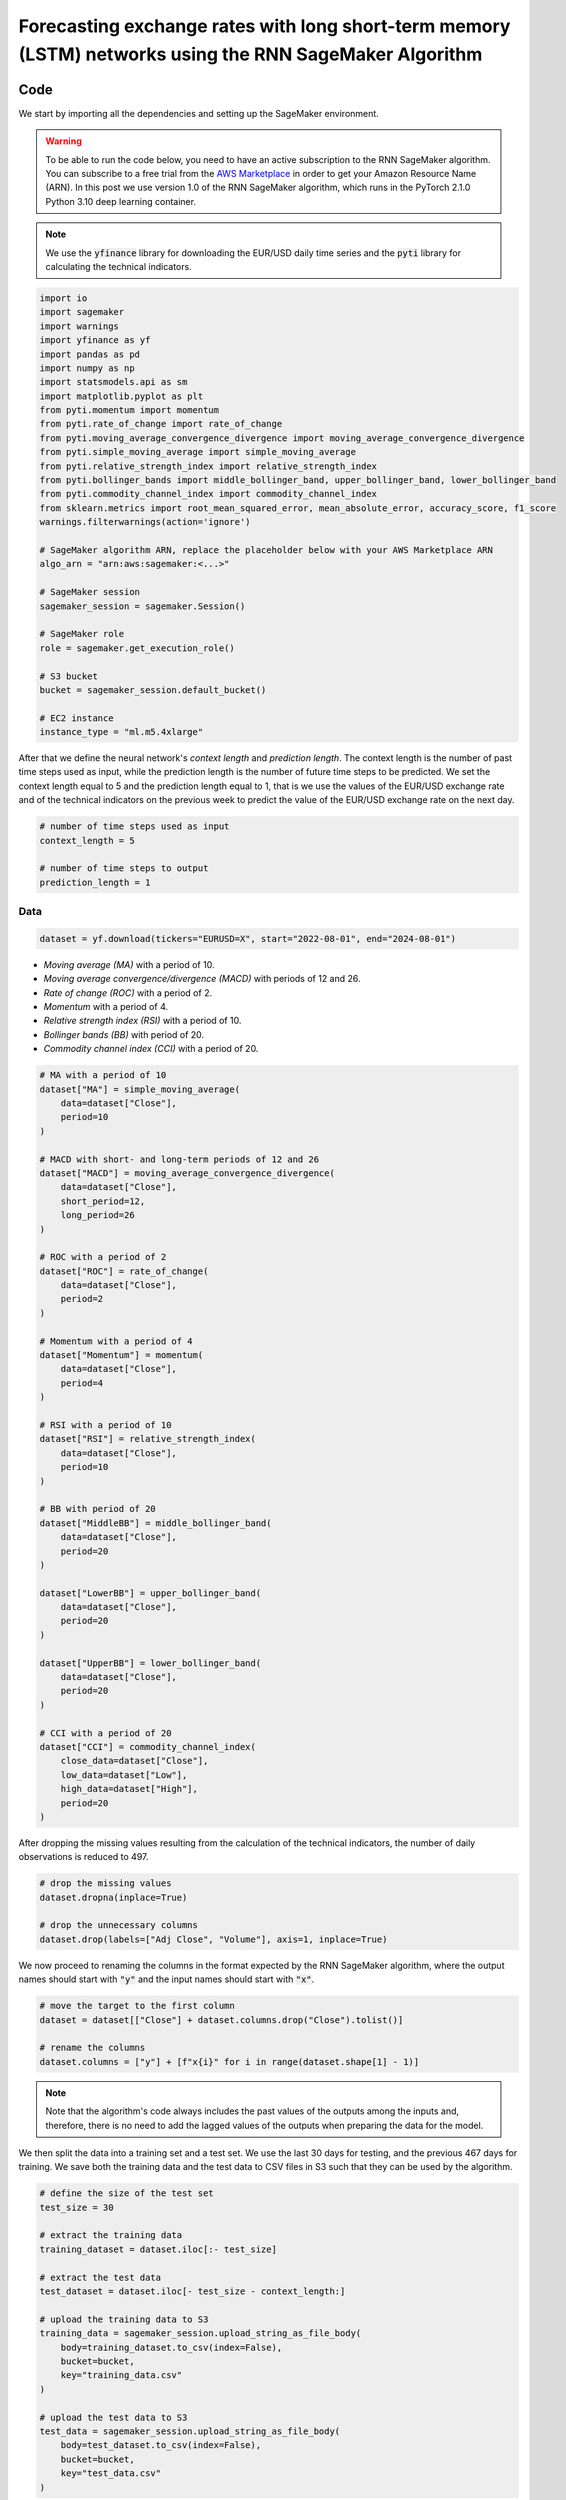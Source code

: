 .. meta::
   :thumbnail: https://fg-research.com/_static/thumbnail.png
   :description: Forecasting Stock Returns with Liquid Neural Networks
   :keywords: Amazon SageMaker, Time Series, Recurrent Neural Networks, Forecasting, Forex Market

############################################################################################################
Forecasting exchange rates with long short-term memory (LSTM) networks using the RNN SageMaker Algorithm
############################################################################################################

.. raw:: html

    <p>
    Forecasting exchange rates is a critical task for traders, investors, and financial institutions.
    Even though different machine learning models have been studied for this purpose, Long Short-Term Memory
    (LSTM) <a href="#references">[1]</a> networks have become the most widely adopted <a href="#references">[2]</a>.
    </p>

    <p>
    LSTMs belong to the class of recurrent neural networks (RNNs), which are designed to process and predict
    sequences of data. Differently from vanilla RNNs, which often fail to capture long-term dependencies due to issues like
    vanishing gradients, LSTMs implement a number of gating mechanisms which allow the network to retain memory
    of relevant features over longer time intervals.
    </p>

    <p>
    In this post, we will use our Amazon SageMaker implementation of RNNs for
    probabilistic time series forecasting, the <a href="https://fg-research.com/algorithms/time-series-forecasting/index.html#rnn-sagemaker-algorithm" target="_blank">RNN SageMaker algorithm</a>.
    We will implement a stacked LSTM model with two layers with LeCun's hyperbolic tangent activation <a href="#references">[3]</a>.
    We will use the model for forecasting the EUR/USD exchange rate one day ahead using as input a set of technical indicators,
    similar to <a href="#references">[4]</a>.
    </p>

    <p>
    We will use the daily EUR/USD exchange rate time series from the 1<sup>st</sup> of August 2022 to
    the 31<sup>st</sup> of July 2024, which we will download from
    <a href="https://finance.yahoo.com" target="_blank">Yahoo! Finance</a>.
    We will train the model on the data up to the 18<sup>th</sup> of June 2024,
    and use the trained model to predict the subsequent data up to the 31<sup>st</sup> of July 2024.
    We will find that the model achieves a mean absolute error of 0.0012 and
    a mean directional accuracy of 83.33% over the considered time period.
    </p>

******************************************
Code
******************************************

We start by importing all the dependencies and setting up the SageMaker environment.

.. warning::

   To be able to run the code below, you need to have an active subscription to the
   RNN SageMaker algorithm. You can subscribe to a free trial from the
   `AWS Marketplace <https://aws.amazon.com/marketplace/pp/prodview-p5cr7ncmdcziw>`__
   in order to get your Amazon Resource Name (ARN).
   In this post we use version 1.0 of the RNN SageMaker algorithm, which runs in the
   PyTorch 2.1.0 Python 3.10 deep learning container.

.. note::

    We use the :code:`yfinance` library for downloading the EUR/USD daily time series and
    the :code:`pyti` library for calculating the technical indicators.

.. code:: python

    import io
    import sagemaker
    import warnings
    import yfinance as yf
    import pandas as pd
    import numpy as np
    import statsmodels.api as sm
    import matplotlib.pyplot as plt
    from pyti.momentum import momentum
    from pyti.rate_of_change import rate_of_change
    from pyti.moving_average_convergence_divergence import moving_average_convergence_divergence
    from pyti.simple_moving_average import simple_moving_average
    from pyti.relative_strength_index import relative_strength_index
    from pyti.bollinger_bands import middle_bollinger_band, upper_bollinger_band, lower_bollinger_band
    from pyti.commodity_channel_index import commodity_channel_index
    from sklearn.metrics import root_mean_squared_error, mean_absolute_error, accuracy_score, f1_score
    warnings.filterwarnings(action='ignore')

    # SageMaker algorithm ARN, replace the placeholder below with your AWS Marketplace ARN
    algo_arn = "arn:aws:sagemaker:<...>"

    # SageMaker session
    sagemaker_session = sagemaker.Session()

    # SageMaker role
    role = sagemaker.get_execution_role()

    # S3 bucket
    bucket = sagemaker_session.default_bucket()

    # EC2 instance
    instance_type = "ml.m5.4xlarge"

After that we define the neural network's *context length* and *prediction length*.
The context length is the number of past time steps used as input,
while the prediction length is the number of future time steps to be predicted.
We set the context length equal to 5 and the prediction length equal to 1, that is
we use the values of the EUR/USD exchange rate and of the technical indicators on
the previous week to predict the value of the EUR/USD exchange rate on the next day.

.. code:: python


    # number of time steps used as input
    context_length = 5

    # number of time steps to output
    prediction_length = 1

==========================================
Data
==========================================

.. raw:: html

    <p>
    Next, we download the EUR/USD exchange rate time series from the 1<sup>st</sup> of August 2022 to
    the 31<sup>st</sup> of July 2024. The dataset contains 522 daily observations.
    </p>

.. code:: python

    dataset = yf.download(tickers="EURUSD=X", start="2022-08-01", end="2024-08-01")

.. raw:: html

    <p>
    We then calculate the following technical indicators, as in <a href="#references">[2]</a>:
    </p>

* *Moving average (MA)* with a period of 10.

* *Moving average convergence/divergence (MACD)* with periods of 12 and 26.

* *Rate of change (ROC)* with a period of 2.

* *Momentum* with a period of 4.

* *Relative strength index (RSI)* with a period of 10.

* *Bollinger bands (BB)* with period of 20.

* *Commodity channel index (CCI)* with a period of 20.

.. code:: python

    # MA with a period of 10
    dataset["MA"] = simple_moving_average(
        data=dataset["Close"],
        period=10
    )

    # MACD with short- and long-term periods of 12 and 26
    dataset["MACD"] = moving_average_convergence_divergence(
        data=dataset["Close"],
        short_period=12,
        long_period=26
    )

    # ROC with a period of 2
    dataset["ROC"] = rate_of_change(
        data=dataset["Close"],
        period=2
    )

    # Momentum with a period of 4
    dataset["Momentum"] = momentum(
        data=dataset["Close"],
        period=4
    )

    # RSI with a period of 10
    dataset["RSI"] = relative_strength_index(
        data=dataset["Close"],
        period=10
    )

    # BB with period of 20
    dataset["MiddleBB"] = middle_bollinger_band(
        data=dataset["Close"],
        period=20
    )

    dataset["LowerBB"] = upper_bollinger_band(
        data=dataset["Close"],
        period=20
    )

    dataset["UpperBB"] = lower_bollinger_band(
        data=dataset["Close"],
        period=20
    )

    # CCI with a period of 20
    dataset["CCI"] = commodity_channel_index(
        close_data=dataset["Close"],
        low_data=dataset["Low"],
        high_data=dataset["High"],
        period=20
    )

After dropping the missing values resulting from the calculation of the technical indicators,
the number of daily observations is reduced to 497.

.. code:: python

    # drop the missing values
    dataset.dropna(inplace=True)

    # drop the unnecessary columns
    dataset.drop(labels=["Adj Close", "Volume"], axis=1, inplace=True)


.. raw:: html

    <img
        id="rnn-fx-forecasting-time-series"
        class="blog-post-image"
        alt="EUR/USD daily exchange rate with technical indicators from 2022-09-05 to 2024-07-31"
        src=https://fg-research-blog.s3.eu-west-1.amazonaws.com/rnn-fx-forecasting/time_series_light.png
    />

    <p class="blog-post-image-caption">EUR/USD daily exchange rate with technical indicators from 2022-09-05 to 2024-07-31.</p>

We now proceed to renaming the columns in the format expected by the RNN SageMaker algorithm,
where the output names should start with :code:`"y"` and the input names should start with :code:`"x"`.

.. code:: python

    # move the target to the first column
    dataset = dataset[["Close"] + dataset.columns.drop("Close").tolist()]

    # rename the columns
    dataset.columns = ["y"] + [f"x{i}" for i in range(dataset.shape[1] - 1)]

.. note::

    Note that the algorithm's code always includes the past values of the outputs
    among the inputs and, therefore, there is no need to add the lagged values of
    the outputs when preparing the data for the model.

We then split the data into a training set and a test set.
We use the last 30 days for testing, and the previous 467 days for training.
We save both the training data and the test data to CSV files in S3 such that they can be used by the algorithm.

.. code:: python

    # define the size of the test set
    test_size = 30

    # extract the training data
    training_dataset = dataset.iloc[:- test_size]

    # extract the test data
    test_dataset = dataset.iloc[- test_size - context_length:]

    # upload the training data to S3
    training_data = sagemaker_session.upload_string_as_file_body(
        body=training_dataset.to_csv(index=False),
        bucket=bucket,
        key="training_data.csv"
    )

    # upload the test data to S3
    test_data = sagemaker_session.upload_string_as_file_body(
        body=test_dataset.to_csv(index=False),
        bucket=bucket,
        key="test_data.csv"
    )

.. note::

    Note that the data is scaled internally by the algorithm, there is no need to scale the data beforehand.

==========================================
Training
==========================================

.. raw:: html

    <p>
    We can now train the model using the training data in S3.
    We use two LSTM layers with respectively 100 and 50 hidden units and apply a
    LeCun's hyperbolic tangent activation <a href="#references">[3]</a> after each layer.
    We train the model for 200 epochs with a batch size of 16 and a learning rate of 0.001,
    where the learning rate is decayed exponentially at a rate of 0.99.
    </p>

.. code:: python

    # create the estimator
    estimator = sagemaker.algorithm.AlgorithmEstimator(
        algorithm_arn=algo_arn,
        role=role,
        instance_count=1,
        instance_type=instance_type,
        input_mode="File",
        sagemaker_session=sagemaker_session,
        hyperparameters={
            "context-length": context_length,
            "prediction-length": prediction_length,
            "sequence-stride": 1,
            "cell-type": "lstm",
            "hidden-size-1": 100,
            "hidden-size-2": 50,
            "hidden-size-3": 0,
            "activation": "lecun",
            "dropout": 0,
            "batch-size": 16,
            "lr": 0.001,
            "lr-decay": 0.99,
            "epochs": 200,
        }
    )

    # run the training job
    estimator.fit({"training": training_data})

==========================================
Inference
==========================================
After the training job has been completed, we run a batch transform job on the test data in S3.
The results are saved to a CSV file in S3 with the same name as the input CSV file but with the :code:`".out"` file extension.

.. code:: python

    # create the transformer
    transformer = estimator.transformer(
        instance_count=1,
        instance_type=instance_type,
    )

    # run the transform job
    transformer.transform(
        data=test_data,
        content_type="text/csv",
    )

After the batch transform job has been completed, we can load the results from S3.
For the purpose of evaluating the model's directional accuracy, we also include
the actual and predicted percentage changes in the results.

.. code:: python

    # get the forecasts from S3
    predictions = sagemaker_session.read_s3_file(
        bucket=bucket,
        key_prefix=f"{transformer.latest_transform_job.name}/test_data.csv.out"
    )

    # cast the forecasts to data frame
    predictions = pd.read_csv(io.StringIO(predictions), dtype=float)

    # drop the out-of-sample forecast
    predictions = predictions.iloc[:-1]

    # add the dates
    predictions.index = test_dataset.index

    # add the actual values
    predictions["y"] = test_dataset["y"]

    # add the actual and predicted percentage changes
    predictions["r"] = predictions["y"] / predictions["y"].shift(periods=1) - 1
    predictions["r_mean"] = predictions["y_mean"] / predictions["y"].shift(periods=1) - 1

    # drop the missing values
    predictions.dropna(inplace=True)

.. raw:: html

    <img
        id="rnn-fx-forecasting-predictions"
        class="blog-post-image"
        alt="Actual and predicted EUR/USD daily exchange rate over the test set (from 2024-06-19 to 2024-07-31)."
        src=https://fg-research-blog.s3.eu-west-1.amazonaws.com/rnn-fx-forecasting/predictions_light.png
    />

    <p class="blog-post-image-caption">Actual and predicted EUR/USD daily exchange rate over the test set (from 2024-06-19 to 2024-07-31).</p>


.. raw:: html

    <img
        id="rnn-fx-forecasting-returns"
        class="blog-post-image"
        alt="Actual and predicted EUR/USD daily percentage changes over the test set (from 2024-06-19 to 2024-07-31)."
        src=https://fg-research-blog.s3.eu-west-1.amazonaws.com/rnn-fx-forecasting/returns_light.png
    />

    <p class="blog-post-image-caption">Actual and predicted EUR/USD daily percentage changes over the test set (from 2024-06-19 to 2024-07-31).</p>

==========================================
Evaluation
==========================================
We evaluate the test set predictions using the following metrics:

* The root mean squared error (*RMSE*) of the predicted values.

* The mean absolute error (*MAE*) of the predicted values.

* The *accuracy* of the signs of the predicted percentage changes.

* The *F1* score of the signs of the predicted percentage changes.

.. raw:: html

    <img
        id="rnn-fx-forecasting-metrics"
        class="blog-post-image"
        alt="Performance metrics of predicted EUR/USD daily exchange rate over the test set (from 2024-06-19 to 2024-07-31)"
        src=https://fg-research-blog.s3.eu-west-1.amazonaws.com/rnn-fx-forecasting/metrics_light.png
    />

    <p class="blog-post-image-caption">Performance metrics of predicted EUR/USD daily exchange rate over the test set (from 2024-06-19 to 2024-07-31).</p>

We find that the model achieves a mean absolute error of 0.0012 and a mean directional accuracy of 83.33% on the test set.

We can now delete the model.

.. code:: python

    # delete the model
    transformer.delete_model()

.. tip::

    You can download the
    `notebook <https://github.com/fg-research/rnn-sagemaker/blob/master/examples/EURUSD.ipynb>`__
    with the full code from our
    `GitHub <https://github.com/fg-research/rnn-sagemaker>`__
    repository.

******************************************
References
******************************************

[1] Hochreiter, S., & Schmidhuber, J. (1997). Long short-term memory. *Neural computation*, 9(8), pp. 1735-1780.
`doi: 10.1162/neco.1997.9.8.1735 <https://doi.org/10.1162/neco.1997.9.8.1735>`__.

[2] Ayitey Junior, M., Appiahene, P., Appiah, O., & Bombie, C. N. (2023).
Forex market forecasting using machine learning: systematic literature review and meta-analysis. *Journal of Big Data*, 10(1), 9.
`doi: 10.1186/s40537-022-00676-2 <https://doi.org/10.1186/s40537-022-00676-2>`__.

[3] LeCun, Y., Bottou, L., Orr, G. B., & Müller, K. R. (2002). Efficient backprop. In *Neural networks: Tricks of the trade.*, pp. 9-50, Springer.
`doi: 10.1007/3-540-49430-8_2 <https://doi.org/10.1007/3-540-49430-8_2>`__.

[4] Yıldırım, D. C., Toroslu, I. H., & Fiore, U. (2021). Forecasting directional movement of Forex data using LSTM with technical and macroeconomic indicators.
*Financial Innovation*, 7, pp. 1-36. `doi: 10.1186/s40854-020-00220-2 <https://doi.org/10.1186/s40854-020-00220-2>`__.
